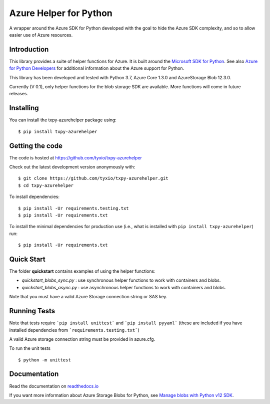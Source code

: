 =======================
Azure Helper for Python
=======================
A wrapper around the Azure SDK for Python developed with the goal to hide the 
Azure SDK complexity, and so to allow easier use of Azure resources.

Introduction
------------
This library provides a suite of helper functions for Azure. It is built around the
`Microsoft SDK for Python <https://github.com/Azure/azure-sdk-for-python>`_. See also
`Azure for Python Developers <https://docs.microsoft.com/en-us/azure/developer/python/>`_ 
for additional information about the Azure support for Python. 

This library has been developed and tested with Python 3.7, Azure Core 1.3.0 and 
AzureStorage Blob 12.3.0.

Currently (V 0.1), only helper functions for the blob storage SDK are available. 
More functions will come in future releases.

Installing
----------

You can install the txpy-azurehelper package using::

$ pip install txpy-azurehelper
 
Getting the code
----------------

The code is hosted at https://github.com/tyxio/txpy-azurehelper

Check out the latest development version anonymously with::

    $ git clone https://github.com/tyxio/txpy-azurehelper.git
    $ cd txpy-azurehelper

To install dependencies::

    $ pip install -Ur requirements.testing.txt
    $ pip install -Ur requirements.txt


To install the minimal dependencies for production use (i.e., what is installed
with ``pip install txpy-azurehelper``) run::

    $ pip install -Ur requirements.txt

Quick Start
-----------
The folder **quickstart** contains examples of using the helper functions:

* *quickstart_blobs_sync.py* : use synchronous helper functions to work with containers and blobs.
* *quickstart_blobs_async.py* : use asynchronous helper functions to work with containers and blobs.

Note that you must have a valid Azure Storage connection string or SAS key.

Running Tests
-------------

Note that tests require ```pip install unittest``` and ```pip install pyyaml``` 
(these are included if you have installed dependencies from ```requirements.testing.txt```)

A valid Azure storage connection string must be provided in azure.cfg.

To run the unit tests ::

    $ python -m unittest

Documentation
-------------

Read the documentation on `readthedocs.io <https://txpy-azurehelper.readthedocs.io/en/latest/>`_

If you want more information about Azure Storage Blobs for Python, see 
`Manage blobs with Python v12 SDK <https://docs.microsoft.com/en-us/azure/storage/blobs/storage-quickstart-blobs-python>`_.
